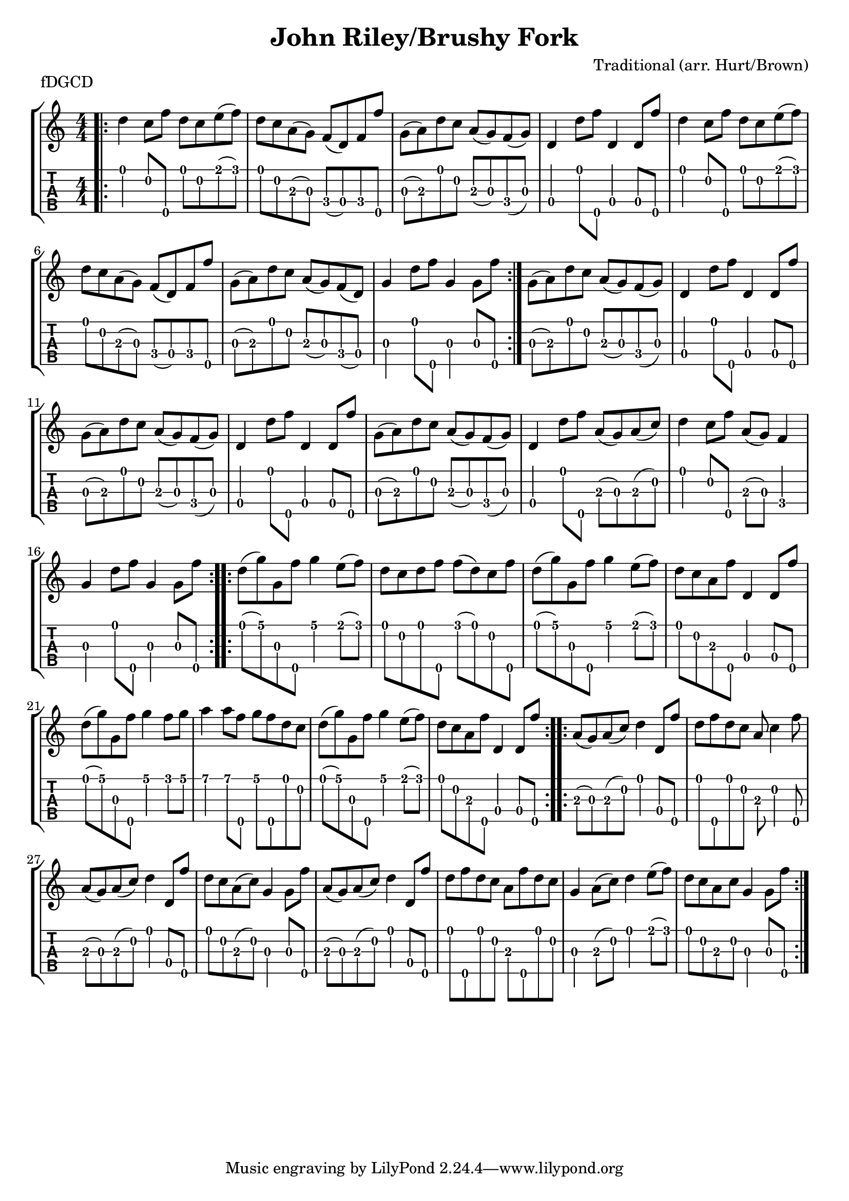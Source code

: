 \version "2.22.1"
\paper { indent=0 }
\header {title="John Riley/Brushy Fork"
  composer = "Traditional (arr. Hurt/Brown)"
  piece = "fDGCD"
	}
music ={\bar ".|:"
\time 4/4
\repeat volta 3{
\repeat volta 2 {
 d''4\1 c''8\2 f''8\5 d''8\1 c''8\2 e''8\1 (f''8\1) d''8\1 c''8\2 a'8\3 (g'8\3) f'8\4 (d'8\4) f'8\4 f''8\5 g'8\3 (a'8\3) d''8\1 c''8\2 a'8\3 (g'8\3) f'8\4 (g'8\3) d'4\4 d''8\1 f''8\5 d'4\4 d'8\4 f''8\5 d''4\1 c''8\2 f''8\5 d''8\1 c''8\2 e''8\1 (f''8\1) d''8\1 c''8\2 a'8\3 (g'8\3) f'8\4 (d'8\4) f'8\4 f''8\5 g'8\3 (a'8\3) d''8\1 c''8\2 a'8\3 (g'8\3) f'8\4 (d'8\4) g'4\3 d''8\1 f''8\5 g'4\3 g'8\3 f''8\5 
}

 g'8\3 (a'8\3) d''8\1 c''8\2 a'8\3 (g'8\3) f'8\4 (g'8\3) d'4\4 d''8\1 f''8\5 d'4\4 d'8\4 f''8\5 g'8\3 (a'8\3) d''8\1 c''8\2 a'8\3 (g'8\3) f'8\4 (g'8\3) d'4\4 d''8\1 f''8\5 d'4\4 d'8\4 f''8\5 g'8\3 (a'8\3) d''8\1 c''8\2 a'8\3 (g'8\3) f'8\4 (g'8\3) d'4\4 d''8\1 f''8\5 a'8\3 (g'8\3) a'8\3 (c''8\2) d''4\1 c''8\2 f''8\5 a'8\3 (g'8\3) f'4\4 g'4\3 d''8\1 f''8\5 g'4\3 g'8\3 f''8\5 
}
\repeat volta 2 {
 d''8\1 (g''8\1) g'8\3 f''8\5 g''4\1 e''8\1 (f''8\1) d''8\1 c''8\2 d''8\1 f''8\5 f''8\1 (d''8\1) c''8\2 f''8\5 d''8\1 (g''8\1) g'8\3 f''8\5 g''4\1 e''8\1 (f''8\1) d''8\1 c''8\2 a'8\3 f''8\5 d'4\4 d'8\4 f''8\5 d''8\1 (g''8\1) g'8\3 f''8\5 g''4\1 f''8\1 g''8\1 a''4\1 a''8\1 f''8\5 g''8\1 f''8\5 d''8\1 c''8\2 d''8\1 (g''8\1) g'8\3 f''8\5 g''4\1 e''8\1 (f''8\1) d''8\1 c''8\2 a'8\3 f''8\5 d'4\4 d'8\4 f''8\5 
}
\repeat volta 2 {
 a'8\3 (g'8\3) a'8\3 (c''8\2) d''4\1 d'8\4 f''8\5 d''8\1 f''8\5 d''8\1 c''8\2 a'8\3 c''4\2 f''8\5 a'8\3 (g'8\3) a'8\3 (c''8\2) d''4\1 d'8\4 f''8\5 d''8\1 c''8\2 a'8\3 (c''8\2) g'4\3 g'8\3 f''8\5 a'8\3 (g'8\3) a'8\3 (c''8\2) d''4\1 d'8\4 f''8\5 d''8\1 f''8\5 d''8\1 c''8\2 a'8\3 f''8\5 d''8\1 c''8\2 g'4\3 a'8\3 (c''8\2) d''4\1 e''8\1 (f''8\1) d''8\1 c''8\2 a'8\3 c''8\2 g'4\3 g'8\3 f''8\5 
}
}



\new StaffGroup <<
\new Staff \with {                                                             
     \omit StringNumber                                                         
     }                                                                          
     {                                                                          
      \key c \major                                                             
      \numericTimeSignature                                                    
       \music                                    
    }                                                                                 
                                                                         
  \new TabStaff \with {                                                         
    tablatureFormat = #fret-number-tablature-format-banjo                       
    stringTunings = \stringTuning <f'' d' g' c'' d''>
  }                                                                             
  {                                                                             
    {                                                                           
      \clef moderntab                                                          
      \numericTimeSignature                                                    
      \tabFullNotation                                                         
      \music                                  
    }                                                                      
  }
>>

